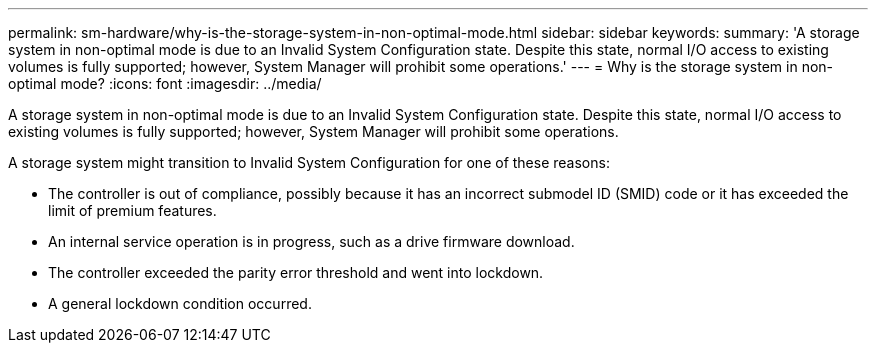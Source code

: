 ---
permalink: sm-hardware/why-is-the-storage-system-in-non-optimal-mode.html
sidebar: sidebar
keywords: 
summary: 'A storage system in non-optimal mode is due to an Invalid System Configuration state. Despite this state, normal I/O access to existing volumes is fully supported; however, System Manager will prohibit some operations.'
---
= Why is the storage system in non-optimal mode?
:icons: font
:imagesdir: ../media/

[.lead]
A storage system in non-optimal mode is due to an Invalid System Configuration state. Despite this state, normal I/O access to existing volumes is fully supported; however, System Manager will prohibit some operations.

A storage system might transition to Invalid System Configuration for one of these reasons:

* The controller is out of compliance, possibly because it has an incorrect submodel ID (SMID) code or it has exceeded the limit of premium features.
* An internal service operation is in progress, such as a drive firmware download.
* The controller exceeded the parity error threshold and went into lockdown.
* A general lockdown condition occurred.
